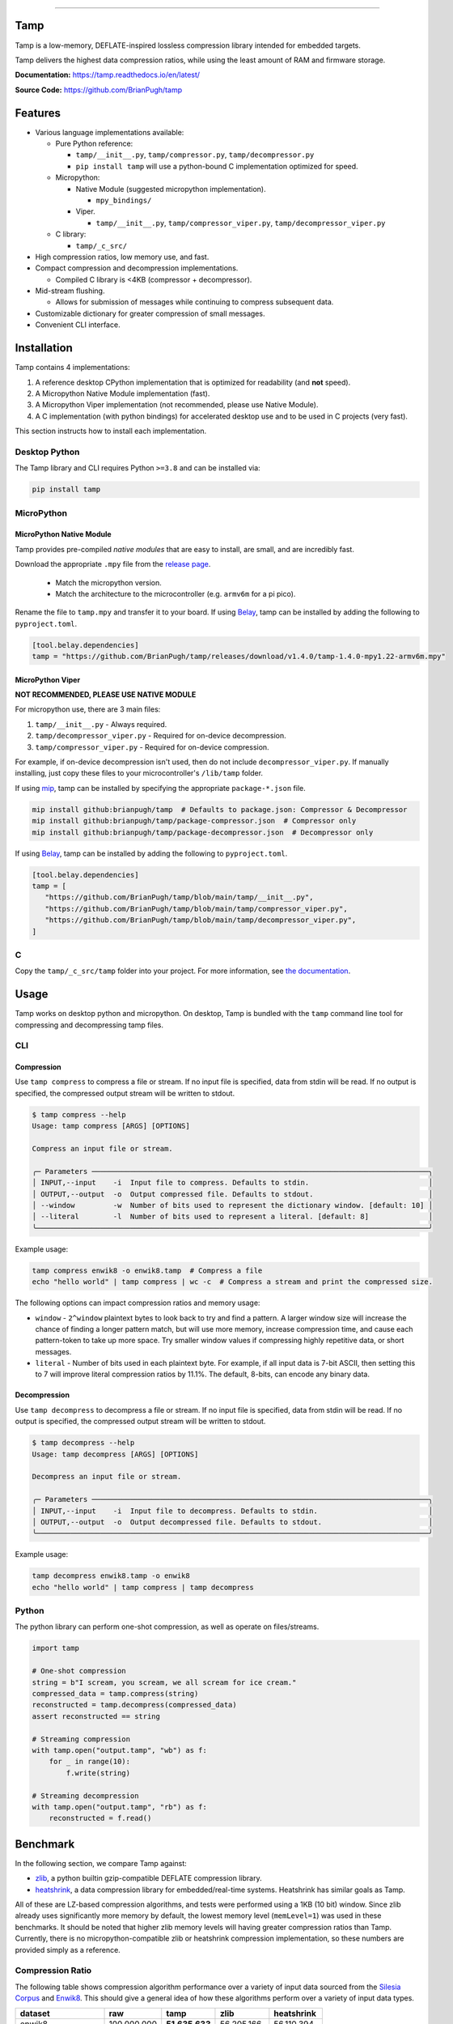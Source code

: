 .. image:: https://raw.githubusercontent.com/BrianPugh/tamp/main/assets/logo_300w.png
   :alt: tamp logo
   :width: 300
   :align: center

-----------------------------------------------------------------

|Python compat| |PyPi| |GHA tests| |Codecov report| |readthedocs|

.. inclusion-marker-do-not-remove

Tamp
====

Tamp is a low-memory, DEFLATE-inspired lossless compression library intended for embedded targets.

Tamp delivers the highest data compression ratios, while using the least amount of RAM and firmware storage.


**Documentation:** https://tamp.readthedocs.io/en/latest/

**Source Code:** https://github.com/BrianPugh/tamp


Features
========

* Various language implementations available:

  * Pure Python reference:

    * ``tamp/__init__.py``, ``tamp/compressor.py``, ``tamp/decompressor.py``

    * ``pip install tamp`` will use a python-bound C implementation optimized for speed.

  * Micropython:

    * Native Module (suggested micropython implementation).

      * ``mpy_bindings/``

    * Viper.

      * ``tamp/__init__.py``, ``tamp/compressor_viper.py``, ``tamp/decompressor_viper.py``

  * C library:

    * ``tamp/_c_src/``

* High compression ratios, low memory use, and fast.

* Compact compression and decompression implementations.

  * Compiled C library is <4KB (compressor + decompressor).

* Mid-stream flushing.

  * Allows for submission of messages while continuing to compress subsequent data.

* Customizable dictionary for greater compression of small messages.

* Convenient CLI interface.

Installation
============
Tamp contains 4 implementations:

1. A reference desktop CPython implementation that is optimized for readability (and **not** speed).

2. A Micropython Native Module implementation (fast).

3. A Micropython Viper implementation (not recommended, please use Native Module).

4. A C implementation (with python bindings) for accelerated desktop use and to be used in C projects (very fast).

This section instructs how to install each implementation.

Desktop Python
^^^^^^^^^^^^^^
The Tamp library and CLI requires Python ``>=3.8`` and can be installed via:

.. code-block:: bash

   pip install tamp

MicroPython
^^^^^^^^^^^

MicroPython Native Module
-------------------------
Tamp provides pre-compiled `native modules` that are easy to install, are small, and are incredibly fast.

Download the appropriate ``.mpy`` file from the `release page`_.

   * Match the micropython version.

   * Match the architecture to the microcontroller (e.g. ``armv6m`` for a pi pico).

Rename the file to ``tamp.mpy`` and transfer it to your board. If using `Belay`_, tamp can be installed by adding the following to ``pyproject.toml``.

.. code-block:: toml

   [tool.belay.dependencies]
   tamp = "https://github.com/BrianPugh/tamp/releases/download/v1.4.0/tamp-1.4.0-mpy1.22-armv6m.mpy"

MicroPython Viper
-----------------
**NOT RECOMMENDED, PLEASE USE NATIVE MODULE**

For micropython use, there are 3 main files:

1. ``tamp/__init__.py`` - Always required.

2. ``tamp/decompressor_viper.py`` - Required for on-device decompression.

3. ``tamp/compressor_viper.py`` - Required for on-device compression.

For example, if on-device decompression isn't used, then do not include ``decompressor_viper.py``.
If manually installing, just copy these files to your microcontroller's ``/lib/tamp`` folder.

If using `mip`_, tamp can be installed by specifying the appropriate ``package-*.json`` file.

.. code-block:: bash

   mip install github:brianpugh/tamp  # Defaults to package.json: Compressor & Decompressor
   mip install github:brianpugh/tamp/package-compressor.json  # Compressor only
   mip install github:brianpugh/tamp/package-decompressor.json  # Decompressor only

If using `Belay`_, tamp can be installed by adding the following to ``pyproject.toml``.

.. code-block:: toml

   [tool.belay.dependencies]
   tamp = [
      "https://github.com/BrianPugh/tamp/blob/main/tamp/__init__.py",
      "https://github.com/BrianPugh/tamp/blob/main/tamp/compressor_viper.py",
      "https://github.com/BrianPugh/tamp/blob/main/tamp/decompressor_viper.py",
   ]

C
^

Copy the ``tamp/_c_src/tamp`` folder into your project.
For more information, see `the documentation`_.

Usage
=====
Tamp works on desktop python and micropython. On desktop, Tamp is bundled with the
``tamp`` command line tool for compressing and decompressing tamp files.

CLI
^^^

Compression
-----------
Use ``tamp compress`` to compress a file or stream.
If no input file is specified, data from stdin will be read.
If no output is specified, the compressed output stream will be written to stdout.

.. code-block:: bash

   $ tamp compress --help
   Usage: tamp compress [ARGS] [OPTIONS]

   Compress an input file or stream.

   ╭─ Parameters ───────────────────────────────────────────────────────────────────────────────╮
   │ INPUT,--input    -i  Input file to compress. Defaults to stdin.                            │
   │ OUTPUT,--output  -o  Output compressed file. Defaults to stdout.                           │
   │ --window         -w  Number of bits used to represent the dictionary window. [default: 10] │
   │ --literal        -l  Number of bits used to represent a literal. [default: 8]              │
   ╰────────────────────────────────────────────────────────────────────────────────────────────╯

Example usage:

.. code-block:: bash

   tamp compress enwik8 -o enwik8.tamp  # Compress a file
   echo "hello world" | tamp compress | wc -c  # Compress a stream and print the compressed size.

The following options can impact compression ratios and memory usage:

* ``window`` -  ``2^window`` plaintext bytes to look back to try and find a pattern.
  A larger window size will increase the chance of finding a longer pattern match,
  but will use more memory, increase compression time, and cause each pattern-token
  to take up more space. Try smaller window values if compressing highly repetitive
  data, or short messages.

* ``literal`` - Number of bits used in each plaintext byte. For example, if all input
  data is 7-bit ASCII, then setting this to 7 will improve literal compression
  ratios by 11.1%. The default, 8-bits, can encode any binary data.

Decompression
-------------
Use ``tamp decompress`` to decompress a file or stream.
If no input file is specified, data from stdin will be read.
If no output is specified, the compressed output stream will be written to stdout.

.. code-block:: bash

   $ tamp decompress --help
   Usage: tamp decompress [ARGS] [OPTIONS]

   Decompress an input file or stream.

   ╭─ Parameters ───────────────────────────────────────────────────────────────────────────────╮
   │ INPUT,--input    -i  Input file to decompress. Defaults to stdin.                          │
   │ OUTPUT,--output  -o  Output decompressed file. Defaults to stdout.                         │
   ╰────────────────────────────────────────────────────────────────────────────────────────────╯

Example usage:

.. code-block:: bash

   tamp decompress enwik8.tamp -o enwik8
   echo "hello world" | tamp compress | tamp decompress

Python
^^^^^^
The python library can perform one-shot compression, as well as operate on files/streams.

.. code-block:: python

   import tamp

   # One-shot compression
   string = b"I scream, you scream, we all scream for ice cream."
   compressed_data = tamp.compress(string)
   reconstructed = tamp.decompress(compressed_data)
   assert reconstructed == string

   # Streaming compression
   with tamp.open("output.tamp", "wb") as f:
       for _ in range(10):
           f.write(string)

   # Streaming decompression
   with tamp.open("output.tamp", "rb") as f:
       reconstructed = f.read()


Benchmark
=========
In the following section, we compare Tamp against:

* zlib_, a python builtin gzip-compatible DEFLATE compression library.

* heatshrink_, a data compression library for embedded/real-time systems.
  Heatshrink has similar goals as Tamp.

All of these are LZ-based compression algorithms, and tests were performed using a 1KB (10 bit) window.
Since zlib already uses significantly more memory by default, the lowest memory level (``memLevel=1``) was used in
these benchmarks. It should be noted that higher zlib memory levels will having greater compression ratios than Tamp.
Currently, there is no micropython-compatible zlib or heatshrink compression implementation, so these numbers are
provided simply as a reference.

Compression Ratio
^^^^^^^^^^^^^^^^^
The following table shows compression algorithm performance over a variety of input data sourced from the `Silesia Corpus`_
and Enwik8_. This should give a general idea of how these algorithms perform over a variety of input data types.

+-----------------------+-------------+----------------+----------------+------------+
| dataset               | raw         | tamp           | zlib           | heatshrink |
+=======================+=============+================+================+============+
| enwik8                | 100,000,000 | **51,635,633** | 56,205,166     | 56,110,394 |
+-----------------------+-------------+----------------+----------------+------------+
| build/silesia/dickens | 10,192,446  | **5,546,761**  | 6,049,169      | 6,155,768  |
+-----------------------+-------------+----------------+----------------+------------+
| build/silesia/mozilla | 51,220,480  | 25,121,385     | **25,104,966** | 25,435,908 |
+-----------------------+-------------+----------------+----------------+------------+
| build/silesia/mr      | 9,970,564   | 5,027,032      | **4,864,734**  | 5,442,180  |
+-----------------------+-------------+----------------+----------------+------------+
| build/silesia/nci     | 33,553,445  | 8,643,610      | **5,765,521**  | 8,247,487  |
+-----------------------+-------------+----------------+----------------+------------+
| build/silesia/ooffice | 6,152,192   | **3,814,938**  | 4,077,277      | 3,994,589  |
+-----------------------+-------------+----------------+----------------+------------+
| build/silesia/osdb    | 10,085,684  | **8,520,835**  | 8,625,159      | 8,747,527  |
+-----------------------+-------------+----------------+----------------+------------+
| build/silesia/reymont | 6,627,202   | **2,847,981**  | 2,897,661      | 2,910,251  |
+-----------------------+-------------+----------------+----------------+------------+
| build/silesia/samba   | 21,606,400  | 9,102,594      | **8,862,423**  | 9,223,827  |
+-----------------------+-------------+----------------+----------------+------------+
| build/silesia/sao     | 7,251,944   | **6,137,755**  | 6,506,417      | 6,400,926  |
+-----------------------+-------------+----------------+----------------+------------+
| build/silesia/webster | 41,458,703  | **18,694,172** | 20,212,235     | 19,942,817 |
+-----------------------+-------------+----------------+----------------+------------+
| build/silesia/x-ray   | 8,474,240   | 7,510,606      | **7,351,750**  | 8,059,723  |
+-----------------------+-------------+----------------+----------------+------------+
| build/silesia/xml     | 5,345,280   | 1,681,687      | **1,586,985**  | 1,665,179  |
+-----------------------+-------------+----------------+----------------+------------+

Tamp usually out-performs heatshrink, and is generally very competitive with zlib.
While trying to be an apples-to-apples comparison, zlib still uses significantly more
memory during both compression and decompression (see next section). Tamp accomplishes
competitive performance while using around 10x less memory.

Memory Usage
^^^^^^^^^^^^
The following table shows approximately how much memory each algorithm uses during compression and decompression.

+---------------+-------------------+------------------------------+-------------------------+-----------------------+
| Action        | tamp              | zlib                         | heatshrink              | deflate (micropython) |
+===============+===================+==============================+=========================+=======================+
| Compression   | (1 << windowBits) | (1 << (windowBits+2)) + 7 KB | (1 << (windowBits + 1)) | (1 << windowBits)     |
+---------------+-------------------+------------------------------+-------------------------+-----------------------+
| Decompression | (1 << windowBits) | (1 << windowBits) + 7 KB     | (1 << (windowBits + 1)) | (1 << windowBits)     |
+---------------+-------------------+------------------------------+-------------------------+-----------------------+

All libraries have a few dozen bytes of overhead in addition to the primary window buffer, but are implementation-specific and ignored for clarity here.
Tamp uses significantly less memory than ZLib, and half the memory of Heatshrink.

Runtime
^^^^^^^
As a rough benchmark, here is the performance (in seconds) of these different compression algorithms on the 100MB enwik8 dataset.
These tests were performed on an M1 Macbook Air.

+---------------+--------------------+-------+------+--------------+-----------------+
| Action        | tamp               | tamp  | zlib | heatshrink   | heatshrink      |
|               | (Python Reference) | (C)   |      | (with index) | (without index) |
+===============+====================+=======+======+==============+=================+
| Compression   | 109.5              | 16.45 | 4.84 | 6.22         | 41.729          |
+---------------+--------------------+-------+------+--------------+-----------------+
| Decompression | 76.0               | 0.142 | 0.98 | 0.82         | 0.82            |
+---------------+--------------------+-------+------+--------------+-----------------+

Heatshrink v0.4.1 was used in these benchmarks.
When heathshrink uses an index, an additional ``(1 << (windowBits + 1))`` bytes of memory are used, resulting in 4x more memory-usage than Tamp.
Tamp could use a similar indexing to increase compression speed, but has chosen not to to focus on the primary goal of a low-memory compressor.

To give an idea of Tamp's speed on an embedded device, the following table shows compression/decompression in **bytes/second of the first 100KB of enwik8 on a pi pico (rp2040)** at the default 125MHz clock rate.
The C benchmark **does not** use a filesystem nor dynamic memory allocation, so it represents the maximum speed Tamp can achieve.
In all tests, a 1KB window (10 bit) was used.

+---------------+---------------------+-----------------------------+------------+-----------------------+
| Action        | tamp                | tamp                        | tamp       | deflate.DeflatIO      |
|               | (Micropython Viper) | (Micropython Native Module) | (C)        | (micropython builtin) |
+===============+=====================+=============================+============+=======================+
| Compression   | ~4,300              | ~12,770                     | ~28,500    | ~6,715                |
+---------------+---------------------+-----------------------------+------------+-----------------------+
| Decompression | ~42,000             | ~644,010                    | ~1,042,524 | ~146,477              |
+---------------+---------------------+-----------------------------+------------+-----------------------+

Tamp resulted in a **51637** byte archive, while Micropython's builtin ``deflate`` resulted in a larger **59442** byte archive.

Binary Size
^^^^^^^^^^^
To give an idea on the resulting binary sizes, Tamp and other libraries were compiled for the Pi Pico (``armv6m``).
All libraries were compiled with ``-O3``.
Numbers reported in bytes.

+----------------------------------+------------+--------------+---------------------------+
| Library                          | Compressor | Decompressor | Compressor + Decompressor |
+==================================+============+==============+===========================+
| Tamp (micropython viper)         | 4429       | 4205         | 7554                      |
+----------------------------------+------------+--------------+---------------------------+
| Tamp (micropython native module) | 3232       | 3047         | 5505                      |
+----------------------------------+------------+--------------+---------------------------+
| Tamp (C)                         | 2008       | 1972         | 3864                      |
+----------------------------------+------------+--------------+---------------------------+
| Heatshrink                       | 2956       | 3876         | 6832                      |
+----------------------------------+------------+--------------+---------------------------+
| uzlib                            | 2355       | 3963         | 6318                      |
+----------------------------------+------------+--------------+---------------------------+

Heatshrink doesn't include a high level API; in an apples-to-apples comparison the Tamp library would be even smaller.


.. |GHA tests| image:: https://github.com/BrianPugh/tamp/workflows/tests/badge.svg
   :target: https://github.com/BrianPugh/tamp/actions?query=workflow%3Atests
   :alt: GHA Status
.. |Codecov report| image:: https://codecov.io/github/BrianPugh/tamp/coverage.svg?branch=main
   :target: https://codecov.io/github/BrianPugh/tamp?branch=main
   :alt: Coverage
.. |readthedocs| image:: https://readthedocs.org/projects/tamp/badge/?version=latest
        :target: https://tamp.readthedocs.io/en/latest/?badge=latest
        :alt: Documentation Status
.. |Python compat| image:: https://img.shields.io/badge/>=python-3.8-blue.svg
.. |PyPi| image:: https://img.shields.io/pypi/v/tamp.svg
        :target: https://pypi.python.org/pypi/tamp
.. _Belay: https://github.com/BrianPugh/belay
.. _zlib:  https://docs.python.org/3/library/zlib.html
.. _heatshrink: https://github.com/atomicobject/heatshrink
.. _Silesia Corpus: https://sun.aei.polsl.pl//~sdeor/index.php?page=silesia
.. _Enwik8: https://mattmahoney.net/dc/textdata.html
.. _mip: https://docs.micropython.org/en/latest/reference/packages.html#installing-packages-with-mip
.. _the documentation: https://tamp.readthedocs.io/en/latest/c_library.html
.. _native modules: https://docs.micropython.org/en/latest/develop/natmod.html
.. _release page: https://github.com/BrianPugh/tamp/releases
